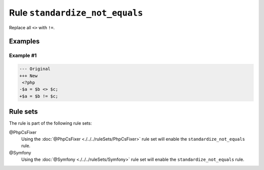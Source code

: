 ===============================
Rule ``standardize_not_equals``
===============================

Replace all ``<>`` with ``!=``.

Examples
--------

Example #1
~~~~~~~~~~

.. code-block:: diff

   --- Original
   +++ New
    <?php
   -$a = $b <> $c;
   +$a = $b != $c;

Rule sets
---------

The rule is part of the following rule sets:

@PhpCsFixer
  Using the :doc:`@PhpCsFixer <./../../ruleSets/PhpCsFixer>` rule set will enable the ``standardize_not_equals`` rule.

@Symfony
  Using the :doc:`@Symfony <./../../ruleSets/Symfony>` rule set will enable the ``standardize_not_equals`` rule.
